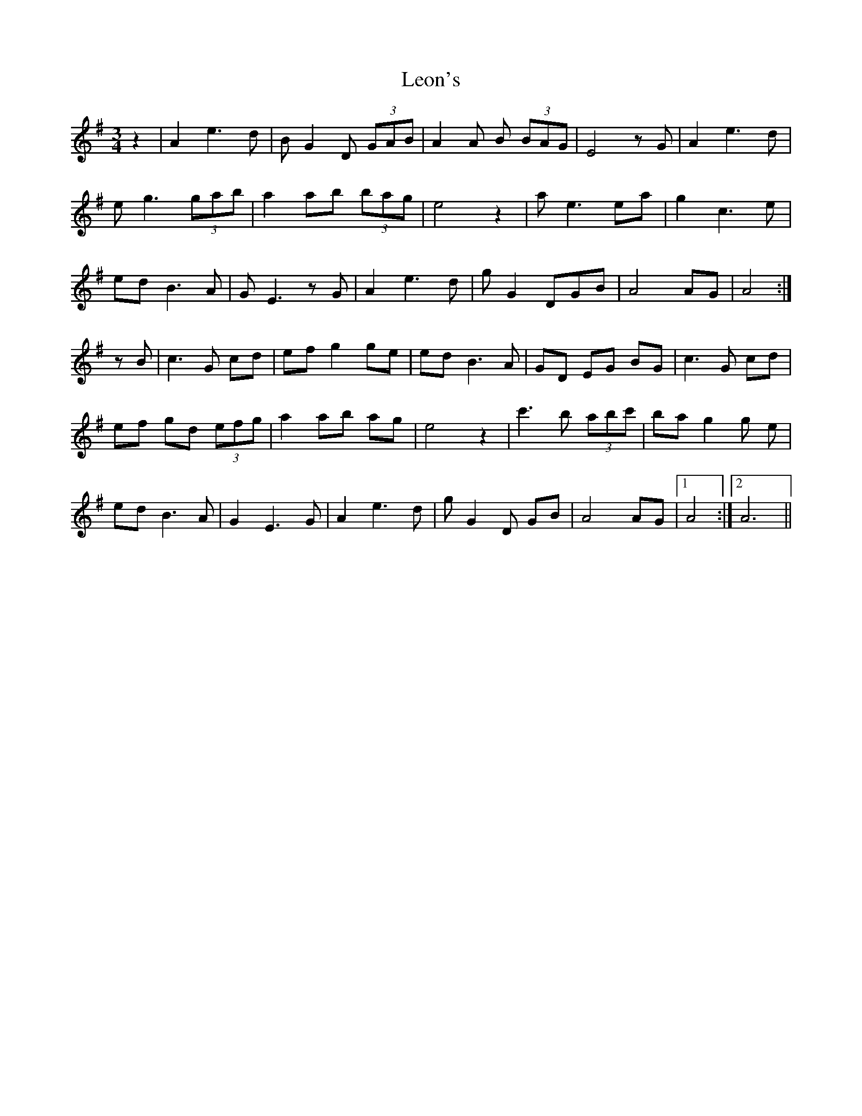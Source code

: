 X: 23395
T: Leon's
R: waltz
M: 3/4
K: Gmajor
z2|A2e3d|BG2 D (3GAB|A2A B (3BAG|E4 z G|A2e3d|
eg3 (3gab|a2ab (3bag|e4 z2|ae3 ea|g2 c3 e|
ed B3A|GE3 z G|A2 e3 d|gG2 DGB|A4AG|A4:|
zB|c3 G cd|efg2 ge|ed B3A|GD EG BG|c3 G cd|
ef gd (3efg|a2 ab ag|e4 z2|c'3 b (3abc'|ba g2g e|
ed B3A|G2 E3 G|A2 e3 d|g G2 D GB|A4AG|1 A4:|2 A6||

